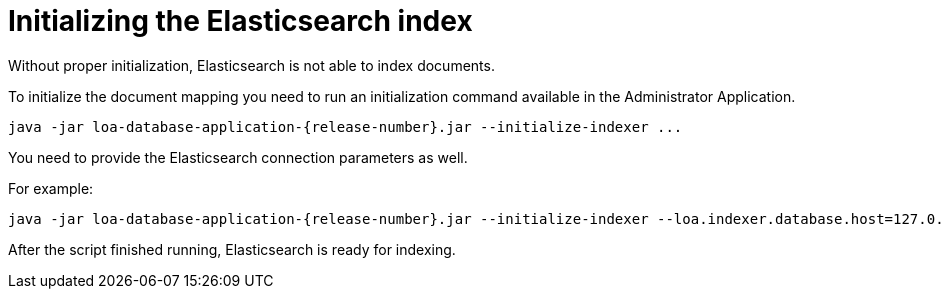 = Initializing the Elasticsearch index

Without proper initialization, Elasticsearch is not able to index documents.

To initialize the document mapping you need to run an initialization command available in the Administrator Application.

....
java -jar loa-database-application-{release-number}.jar --initialize-indexer ...
....

You need to provide the Elasticsearch connection parameters as well.

For example:

....
java -jar loa-database-application-{release-number}.jar --initialize-indexer --loa.indexer.database.host=127.0.0.1 --loa.indexer.database.port=9200
....

After the script finished running, Elasticsearch is ready for indexing.
